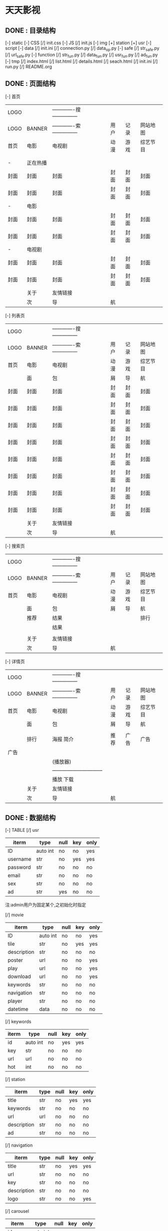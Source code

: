 *                             天天影视
**                       DONE : 目录结构
    [-] static
        [-] CSS
            [/] init.css
        [-] JS
            [/] init.js
        [-] img
            [+] station
            [+] usr
    [-] script
        [-] data
            [/] init.ini
            [/] connection.py
            [/] data_op.py
        [-] safe
            [/] str_safe.py
            [/] url_safe.py
        [-] function
            [/] str_fun.py
            [/] data_fun.py
            [/] usr_fun.py
            [/] ad_fun.py
    [-] tmp
        [/] index.html
        [/] list.html
        [/] details.html
        [/] seach.html
    [/] init.ini
    [/] run.py
    [/] README.org

**                       DONE : 页面结构

        [-] 首页

        |------+----------+--------------------------------+------+------+----------|
        | LOGO |          | -------------搜--------------- |      |      |          |
        | LOGO | BANNER   | -------------索--------------- | 用户 | 记录 | 网站地图 |
        |------+----------+--------------------------------+------+------+----------|
        | 首页 | 电影     | 电视剧                         | 动漫 | 游戏 | 综艺节目 |
        |------+----------+--------------------------------+------+------+----------|
        |      |          |                                |      |      |          |
        |      |          |                                |      |      |          |
        |------+----------+--------------------------------+------+------+----------|
        | -    | 正在热播 |                                |      |      |          |
        | 封面 | 封面     | 封面                           | 封面 | 封面 | 封面     |
        | 封面 | 封面     | 封面                           | 封面 | 封面 | 封面     |
        |------+----------+--------------------------------+------+------+----------|
        | -    | 电影     |                                |      |      |          |
        | 封面 | 封面     | 封面                           | 封面 | 封面 | 封面     |
        | 封面 | 封面     | 封面                           | 封面 | 封面 | 封面     |
        |------+----------+--------------------------------+------+------+----------|
        | -    | 电视剧   |                                |      |      |          |
        | 封面 | 封面     | 封面                           | 封面 | 封面 | 封面     |
        | 封面 | 封面     | 封面                           | 封面 | 封面 | 封面     |
        |------+----------+--------------------------------+------+------+----------|
        |------+----------+--------------------------------+------+------+----------|
        |------+----------+--------------------------------+------+------+----------|
        |------+----------+--------------------------------+------+------+----------|
        |------+----------+--------------------------------+------+------+----------|
        |      | 关于     | 友情链接                       |      |      |          |
        |------+----------+--------------------------------+------+------+----------|
        |      | 次       | 导                             | 航   |      |          |
        |------+----------+--------------------------------+------+------+----------|

    [-] 列表页

        |------+--------+--------------------------------+------+------+----------|
        | LOGO |        | -------------搜--------------- |      |      |          |
        | LOGO | BANNER | -------------索--------------- | 用户 | 记录 | 网站地图 |
        |------+--------+--------------------------------+------+------+----------|
        | 首页 | 电影   | 电视剧                         | 动漫 | 游戏 | 综艺节目 |
        |------+--------+--------------------------------+------+------+----------|
        |      | 面     | 包                             | 屑   | 导   | 航       |
        |------+--------+--------------------------------+------+------+----------|
        | 封面 | 封面   | 封面                           | 封面 | 封面 | 封面     |
        | 封面 | 封面   | 封面                           | 封面 | 封面 | 封面     |
        | 封面 | 封面   | 封面                           | 封面 | 封面 | 封面     |
        | 封面 | 封面   | 封面                           | 封面 | 封面 | 封面     |
        | 封面 | 封面   | 封面                           | 封面 | 封面 | 封面     |
        | 封面 | 封面   | 封面                           | 封面 | 封面 | 封面     |
        | 封面 | 封面   | 封面                           | 封面 | 封面 | 封面     |
        | 封面 | 封面   | 封面                           | 封面 | 封面 | 封面     |
        |------+--------+--------------------------------+------+------+----------|
        |      | 关于   | 友情链接                       |      |      |          |
        |------+--------+--------------------------------+------+------+----------|
        |      | 次     | 导                             | 航   |      |          |
        |------+--------+--------------------------------+------+------+----------|

    [-] 搜索页

        |------+--------+--------------------------------+------+------+----------|
        | LOGO |        | -------------搜--------------- |      |      |          |
        | LOGO | BANNER | -------------索--------------- | 用户 | 记录 | 网站地图 |
        |------+--------+--------------------------------+------+------+----------|
        | 首页 | 电影   | 电视剧                         | 动漫 | 游戏 | 综艺节目 |
        |------+--------+--------------------------------+------+------+----------|
        |      | 面     | 包                             | 屑   | 导   | 航       |
        |------+--------+--------------------------------+------+------+----------|
        |      | 推荐   | 结果                           |      |      | 排行     |
        |      |        | 结果                           |      |      |          |
        |      |        |                                |      |      |          |
        |------+--------+--------------------------------+------+------+----------|
        |      | 关于   | 友情链接                       |      |      |          |
        |------+--------+--------------------------------+------+------+----------|
        |      | 次     | 导                             | 航   |      |          |
        |------+--------+--------------------------------+------+------+----------|

    [-] 详情页

        |------+--------+---------------------------------+------+------+----------|
        | LOGO |        | -------------搜---------------  |      |      |          |
        | LOGO | BANNER | -------------索---------------  | 用户 | 记录 | 网站地图 |
        |------+--------+---------------------------------+------+------+----------|
        | 首页 | 电影   | 电视剧                          | 动漫 | 游戏 | 综艺节目 |
        |------+--------+---------------------------------+------+------+----------|
        |      | 面     | 包                              | 屑   | 导   | 航       |
        |------+--------+---------------------------------+------+------+----------|
        |      |        |                                 |      |      |          |
        |      | 排行   | 海报                       简介 | 推荐 | 广告 | 广告     |
        | 广告 |        |                                 |      |      |          |
        |      |        | (播放器)                        |      |      |          |
        |      |        | ------------------------------  |      |      |          |
        |      |        | 播放                       下载 |      |      |          |
        |------+--------+---------------------------------+------+------+----------|
        |      | 关于   | 友情链接                        |      |      |          |
        |------+--------+---------------------------------+------+------+----------|
        |      | 次     | 导                              | 航   |      |          |
        |------+--------+---------------------------------+------+------+----------|

**                       DONE : 数据结构

    [-] TABLE
        [/] usr

        |----------+----------+------+-----+------|
        | iterm    | type     | null | key | only |
        |----------+----------+------+-----+------|
        | ID       | auto int | no   | no  | yes  |
        | username | str      | no   | yes | yes  |
        | password | str      | no   | no  | no   |
        | email    | str      | no   | no  | no   |
        | sex      | str      | no   | no  | no   |
        | ad       | str      | yes  | no  | no   |
        |----------+----------+------+-----+------|
        注:admin用户为固定某个,之初始化时指定

        [/] movie

        |-------------+----------+------+-----+------|
        | iterm       | type     | null | key | only |
        |-------------+----------+------+-----+------|
        | ID          | auto int | no   | no  | yes  |
        | tile        | str      | no   | yes | yes  |
        | description | str      | no   | no  | no   |
        | poster      | url      | no   | no  | yes  |
        | play        | url      | no   | no  | yes  |
        | download    | url      | no   | no  | yes  |
        | keywords    | str      | no   | no  | no   |
        | navigation  | str      | no   | no  | no   |
        | player      | str      | no   | no  | no   |
        | datetime    | data     | no   | no  | no   |
        |-------------+----------+------+-----+------|

        [/] keywords

        |-------+----------+------+-----+------|
        | iterm | type     | null | key | only |
        |-------+----------+------+-----+------|
        | id    | auto int | no   | yes | yes  |
        | key   | str      | no   | no  | no   |
        | url   | url      | no   | no  | no   |
        | hot   | int      | no   | no  | no   |
        |-------+----------+------+-----+------|

        [/] station

        |-------------+------+------+-----+------|
        | iterm       | type | null | key | only |
        |-------------+------+------+-----+------|
        | title       | str  | no   | yes | yes  |
        | keywords    | str  | no   | no  | no   |
        | url         | url  | no   | no  | no   |
        | description | str  | no   | no  | no   |
        | ad          | str  | no   | no  | no   |
        |-------------+------+------+-----+------|

        [/] navigation

        |-------------+------+------+-----+------|
        | iterm       | type | null | key | only |
        |-------------+------+------+-----+------|
        | title       | str  | no   | yes | yes  |
        | url         | str  | no   | no  | no   |
        | key         | str  | no   | no  | no   |
        | description | str  | no   | no  | no   |
        | logo        | str  | no   | no  | yes  |
        |-------------+------+------+-----+------|

        [/] carousel

        |---------+----------+------+-----+------|
        | iterm   | type     | null | key | only |
        |---------+----------+------+-----+------|
        | id      | auto int | no   | yes | yes  |
        | imgpath | str      | no   | no  | yes  |
        | alt     | str      | no   | no  | no   |
        | caption | str      | yes  | no  | no   |
        |---------+----------+------+-----+------|

        [/] friend

         |-------+----------+------+-----+------|
         | iterm | type     | null | key | only |
         |-------+----------+------+-----+------|
         | id    | auto int | no   | yes | yes  |
         | title | str      | no   | no  | yes  |
         | url   | str      | no   | no  | yes  |
         |-------+----------+------+-----+------|
  
**                       TODO : 功能

    script -
    [-] data
        [-] connection.py
        数据库配置与连接
        [-] data_op.py
        数据库操作:查询\修改\删除等
    [-] safe
        [-] str_safe.py
        字符串安全验证与过滤
        [-] url_safe.py
        url安全验证与过滤:404\301\注入过虑等
    [-] function
        [-] str_fun.py
        字符串处理:关键词链接自动增加\正则表达式\排序等
        [-] data_fun.py
        数据处理:面向访客的数据处理\修正\处理
        [-] usr_fun.py
        用户功能:注册\登陆\退出\收藏\资料修改等
        [-] ad_fun.py
        广告功能:首页广告\播放广告\页面广告\广告代码
